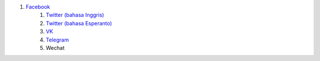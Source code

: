 #. `Facebook <https://www.facebook.com/amikumuapp/>`_
 	#. `Twitter (bahasa Inggris) <https://twitter.com/Amikumu>`_
 	#. `Twitter (bahasa Esperanto) <https://twitter.com/Amikumu_eo>`_
 	#. `VK <https://vk.com/amikumu>`_
 	#. `Telegram <https://t.me/joinchat/C7Ci7kDqX1TgUXIVNPeT8g>`_
 	#. Wechat
